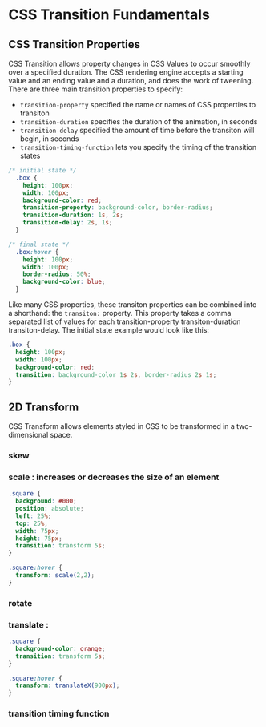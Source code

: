 * CSS Transition Fundamentals
** CSS Transition Properties
CSS Transition allows property changes in CSS Values to occur smoothly over a specified duration. The CSS rendering engine accepts a starting value and an ending value and a duration, and does the work of tweening.
  There are three main transition properties to specify:
- =transition-property= specified the name or names of CSS properties to transiton
- =transition-duration= specifies the duration of the animation, in seconds
- =transition-delay= specified the amount of time before the transiton will begin, in seconds
- =transition-timing-function= lets you specify the timing of the transition states

#+BEGIN_SRC css
/* initial state */
  .box {
    height: 100px;
    width: 100px;
    background-color: red;
    transition-property: background-color, border-radius;
    transition-duration: 1s, 2s;
    transition-delay: 2s, 1s;
  }

/* final state */
  .box:hover {
    height: 100px;
    width: 100px;
    border-radius: 50%;
    background-color: blue;
  }
#+END_SRC

Like many CSS properties, these transiton properties can be combined into a shorthand: the =transiton:= property. This property takes a comma separated list of values for each transition-property transiton-duration transiton-delay. The initial state example would look like this:

#+BEGIN_SRC css
  .box {
    height: 100px;
    width: 100px;
    background-color: red;
    transition: background-color 1s 2s, border-radius 2s 1s;
  }
#+END_SRC

** 2D Transform
CSS Transform allows elements styled in CSS to be transformed in a two-dimensional space. 
*** skew
*** scale : increases or decreases the size of an element

#+BEGIN_SRC css
  .square {
    background: #000;
    position: absolute;
    left: 25%;
    top: 25%;
    width: 75px;
    height: 75px;
    transition: transform 5s;
  }

  .square:hover {
    transform: scale(2,2);
  }
#+END_SRC

*** rotate
*** translate : 

#+BEGIN_SRC css
  .square {
    background-color: orange;
    transition: transform 5s;
  }

  .square:hover {
    transform: translateX(900px);
  }

#+END_SRC

*** transition timing function

